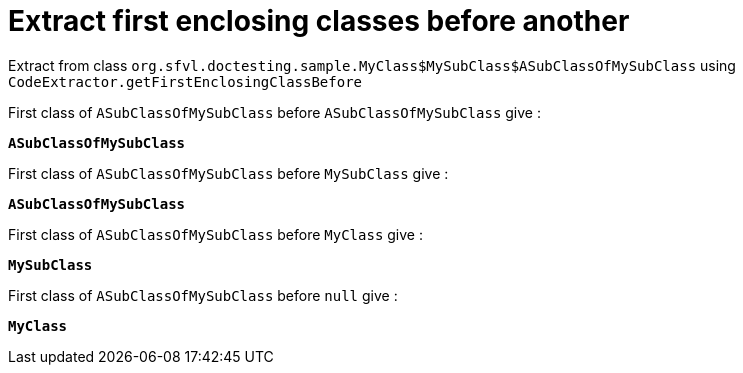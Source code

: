 [#org_sfvl_doctesting_CodeExtractorTest_ExtractCode_extract_first_enclosing_classes_before_another]
= Extract first enclosing classes before another

Extract from class `org.sfvl.doctesting.sample.MyClass$MySubClass$ASubClassOfMySubClass` using `CodeExtractor.getFirstEnclosingClassBefore`

First class of `ASubClassOfMySubClass` before `ASubClassOfMySubClass` give :

`*ASubClassOfMySubClass*`

First class of `ASubClassOfMySubClass` before `MySubClass` give :

`*ASubClassOfMySubClass*`

First class of `ASubClassOfMySubClass` before `MyClass` give :

`*MySubClass*`

First class of `ASubClassOfMySubClass` before `null` give :

`*MyClass*`

++++
<style>
#org_sfvl_doctesting_CodeExtractorTest_ExtractCode_extract_first_enclosing_classes_before_another ~ .inline {
   display: inline-block;
   vertical-align: top;
   margin-right: 2em;
}
</style>
++++